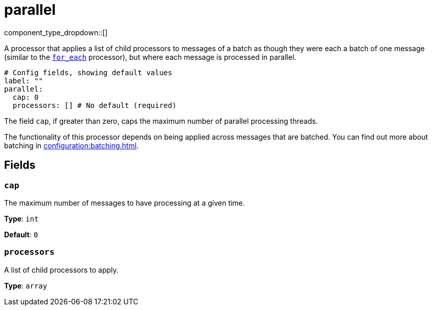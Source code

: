 = parallel
:type: processor
:status: stable
:categories: ["Composition"]



////
     THIS FILE IS AUTOGENERATED!

     To make changes, edit the corresponding source file under:

     https://github.com/redpanda-data/connect/tree/main/internal/impl/<provider>.

     And:

     https://github.com/redpanda-data/connect/tree/main/cmd/tools/docs_gen/templates/plugin.adoc.tmpl
////

// © 2024 Redpanda Data Inc.


component_type_dropdown::[]


A processor that applies a list of child processors to messages of a batch as though they were each a batch of one message (similar to the xref:components:processors/for_each.adoc[`for_each`] processor), but where each message is processed in parallel.

```yml
# Config fields, showing default values
label: ""
parallel:
  cap: 0
  processors: [] # No default (required)
```

The field `cap`, if greater than zero, caps the maximum number of parallel processing threads.

The functionality of this processor depends on being applied across messages that are batched. You can find out more about batching in xref:configuration:batching.adoc[].

== Fields

=== `cap`

The maximum number of messages to have processing at a given time.


*Type*: `int`

*Default*: `0`

=== `processors`

A list of child processors to apply.


*Type*: `array`



